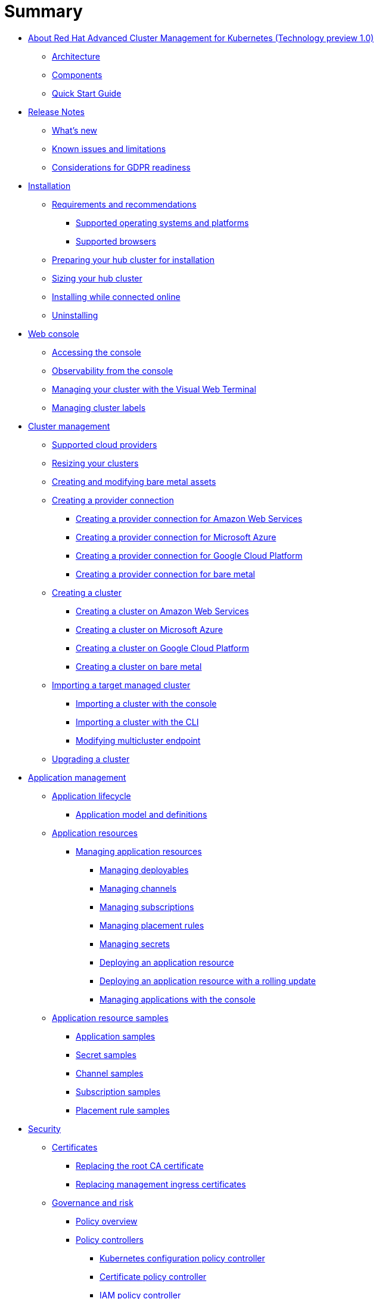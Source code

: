 [#summary]
= Summary

* xref:about/welcome[About Red Hat Advanced Cluster Management for Kubernetes (Technology preview 1.0)]
 ** xref:about/architecture[Architecture]
 ** xref:about/components[Components]
 ** xref:about/quick_start[Quick Start Guide]
* xref:release_notes/release_notes[Release Notes]
 ** xref:release_notes/whats_new[What's new]
 ** xref:release_notes/known_issues[Known issues and limitations]
 ** xref:release_notes/gdpr_readiness[Considerations for GDPR readiness]
* xref:install/install_overview[Installation]
 ** xref:requirements-and-recommendations[Requirements and recommendations]
  *** xref:install/supported_os[Supported operating systems and platforms]
  *** xref:install/supported_browsers[Supported browsers]
 ** xref:preparing-your-hub-cluster-for-installation[Preparing your hub cluster for installation]
 ** xref:sizing-your-cluster[Sizing your hub cluster]
 ** xref:installing-while-connected-online[Installing while connected online]
 ** xref:install/uninstall[Uninstalling]
* xref:console/console_intro[Web console]
 ** xref:console/console_access[Accessing the console]
 ** xref:console/console[Observability from the console]
 ** xref:console/vwt_search[Managing your cluster with the Visual Web Terminal]
 ** xref:console/cluster_label[Managing cluster labels]
* xref:manage_cluster/intro[Cluster management]
 ** xref:install/supported_clouds[Supported cloud providers]
 ** xref:manage_cluster/scale[Resizing your clusters]
 ** xref:manage_cluster/bare_assets[Creating and modifying bare metal assets]
 ** xref:manage_cluster/prov_conn[Creating a provider connection]
  *** xref:manage_cluster/prov_conn_aws[Creating a provider connection for Amazon Web Services]
  *** xref:manage_cluster/prov_conn_azure[Creating a provider connection for Microsoft Azure]
  *** xref:manage_cluster/prov_conn_google[Creating a provider connection for Google Cloud Platform]
  *** xref:manage_cluster/prov_conn_bare[Creating a provider connection for bare metal]
 ** xref:manage_cluster/create[Creating a cluster]
  *** xref:manage_cluster/create_ocp_aws[Creating a cluster on Amazon Web Services]
  *** xref:manage_cluster/create_azure[Creating a cluster on Microsoft Azure]
  *** xref:manage_cluster/create_google[Creating a cluster on Google Cloud Platform]
  *** xref:manage_cluster/create_bare[Creating a cluster on bare metal]
 ** xref:manage_cluster/import[Importing a target managed cluster]
  *** xref:manage_cluster/import_gui[Importing a cluster with the console]
  *** xref:manage_cluster/import_cli[Importing a cluster with the CLI]
  *** xref:manage_cluster/modify_endpoint[Modifying multicluster endpoint]
 ** xref:manage_cluster/upgrade[Upgrading a cluster]
* xref:manage_applications/app_management_overview[Application management]
 ** xref:manage_applications/app_lifecycle[Application lifecycle]
  *** xref:manage_applications/app_model[Application model and definitions]
 ** xref:manage_applications/app_resources[Application resources]
  *** xref:manage_applications/managing_apps[Managing application resources]
   **** xref:manage_applications/managing_deployables[Managing deployables]
   **** xref:manage_applications/managing_channels[Managing channels]
   **** xref:manage_applications/managing_subscriptions[Managing subscriptions]
   **** xref:manage_applications/managing_placement_rules[Managing placement rules]
   **** xref:manage_applications/managing_secrets[Managing secrets]
   **** xref:manage_applications/deployment_app[Deploying an application resource]
   **** xref:manage_applications/deployment_rollout[Deploying an application resource with a rolling update]
   **** xref:manage_applications/managing_apps_console[Managing applications with the console]
 ** xref:manage_applications/app_resource_samples[Application resource samples]
  *** xref:manage_applications/app_sample[Application samples]
  *** xref:manage_applications/secret_sample[Secret samples]
  *** xref:manage_applications/channel_sample[Channel samples]
  *** xref:manage_applications/subscription_sample[Subscription samples]
  *** xref:manage_applications/placement_sample[Placement rule samples]
* xref:security/security_intro[Security]
 ** xref:security/certificates[Certificates]
  *** xref:security/cert_root_ca[Replacing the root CA certificate]
  *** xref:security/cert_mgmt_ingress[Replacing management ingress certificates]
 ** xref:security/compliance_intro[Governance and risk]
  *** xref:security/policy_example[Policy overview]
  *** xref:security/policy_controllers[Policy controllers]
   **** xref:security/config_policy_ctrl[Kubernetes configuration policy controller]
   **** xref:security/cert_policy_ctrl[Certificate policy controller]
   **** xref:security/iam_policy_ctrl[IAM policy controller]
   **** xref:security/cis_policy_ctrl[CIS policy controller]
  *** xref:security/policy_sample_intro[Policy samples]
   **** xref:security/config_policy_ctrl[Configuration policy controller sample]
   **** xref:security/memory_policy[Memory usage policy]
   **** xref:security/namespace_policy[Namespace policy]
   **** xref:security/image_vuln_policy[Image vulnerability policy]
   **** xref:security/pod_nginx_policy[Pod nginx policy]
   **** xref:security/psp_policy[Pod security policy]
   **** xref:security/role_policy[Role policy]
   **** xref:security/rolebinding_policy[Rolebinding policy]
   **** xref:security/scc_policy[Security context constraints (SCC) policy]
   **** xref:security/cert_policy_ctrl[Certificate policy controller sample]
   **** xref:security/cis_policy_ctrl[CIS policy controller sample]
   **** xref:security/iam_policy_ctrl[IAM policy controller sample]
  *** xref:security/manage_policy_overview[Manage security policies]
   **** xref:security/create_config_pol[Managing a configuration policy]
   **** xref:security/create_cert_pol[Managing a certificate policy]
   **** xref:security/create_cis_pol[Managing a CIS policy]
   **** xref:security/create_iam_policy[Managing an IAM policy]
   **** xref:security/manage_grc_policy[Updating a security policy]
* xref:services/working_serv_intro[Service discovery]
 ** xref:services/serv_overview[Service discovery overview]
 ** xref:services/serv_prep[Discover services]
 ** xref:services/serv_kube[Enabling a Kubernetes service for discovery]
 ** xref:services/serv_ingress[Enabling a Kubernetes ingress for discovery]
 ** xref:services/serv_istio[Enabling an Istio service for discovery]
* xref:apis/api[API]
 ** link:apis/application.json[Applications]
 ** link:apis/channels.json[Channels]
 ** link:apis/subscriptions.json[Subscriptions]
 ** link:apis/deployables.json[Deployables]
 ** link:apis/helmreleases.json[Helm]
 ** link:apis/placementrules.json[PlacementRule]
* xref:troubleshoot_acm/troubleshooting[Troubleshooting]
 ** xref:troubleshoot_acm/install_operator_start[Troubleshooting multiclusterhub-operator start]
 ** xref:troubleshoot_acm/trouble_import_status[Troubleshooting cluster with pending import status]
 ** xref:troubleshoot_acm/trouble_console_status[Troubleshooting cluster with unknown status]
 ** xref:troubleshoot_acm/trouble_storage_class[Troubleshooting a default storage class error when creating a cluster on bare metal]
 ** xref:troubleshoot_acm/trouble_cert_webhook[Troubleshooting cert-manager-webhook]
